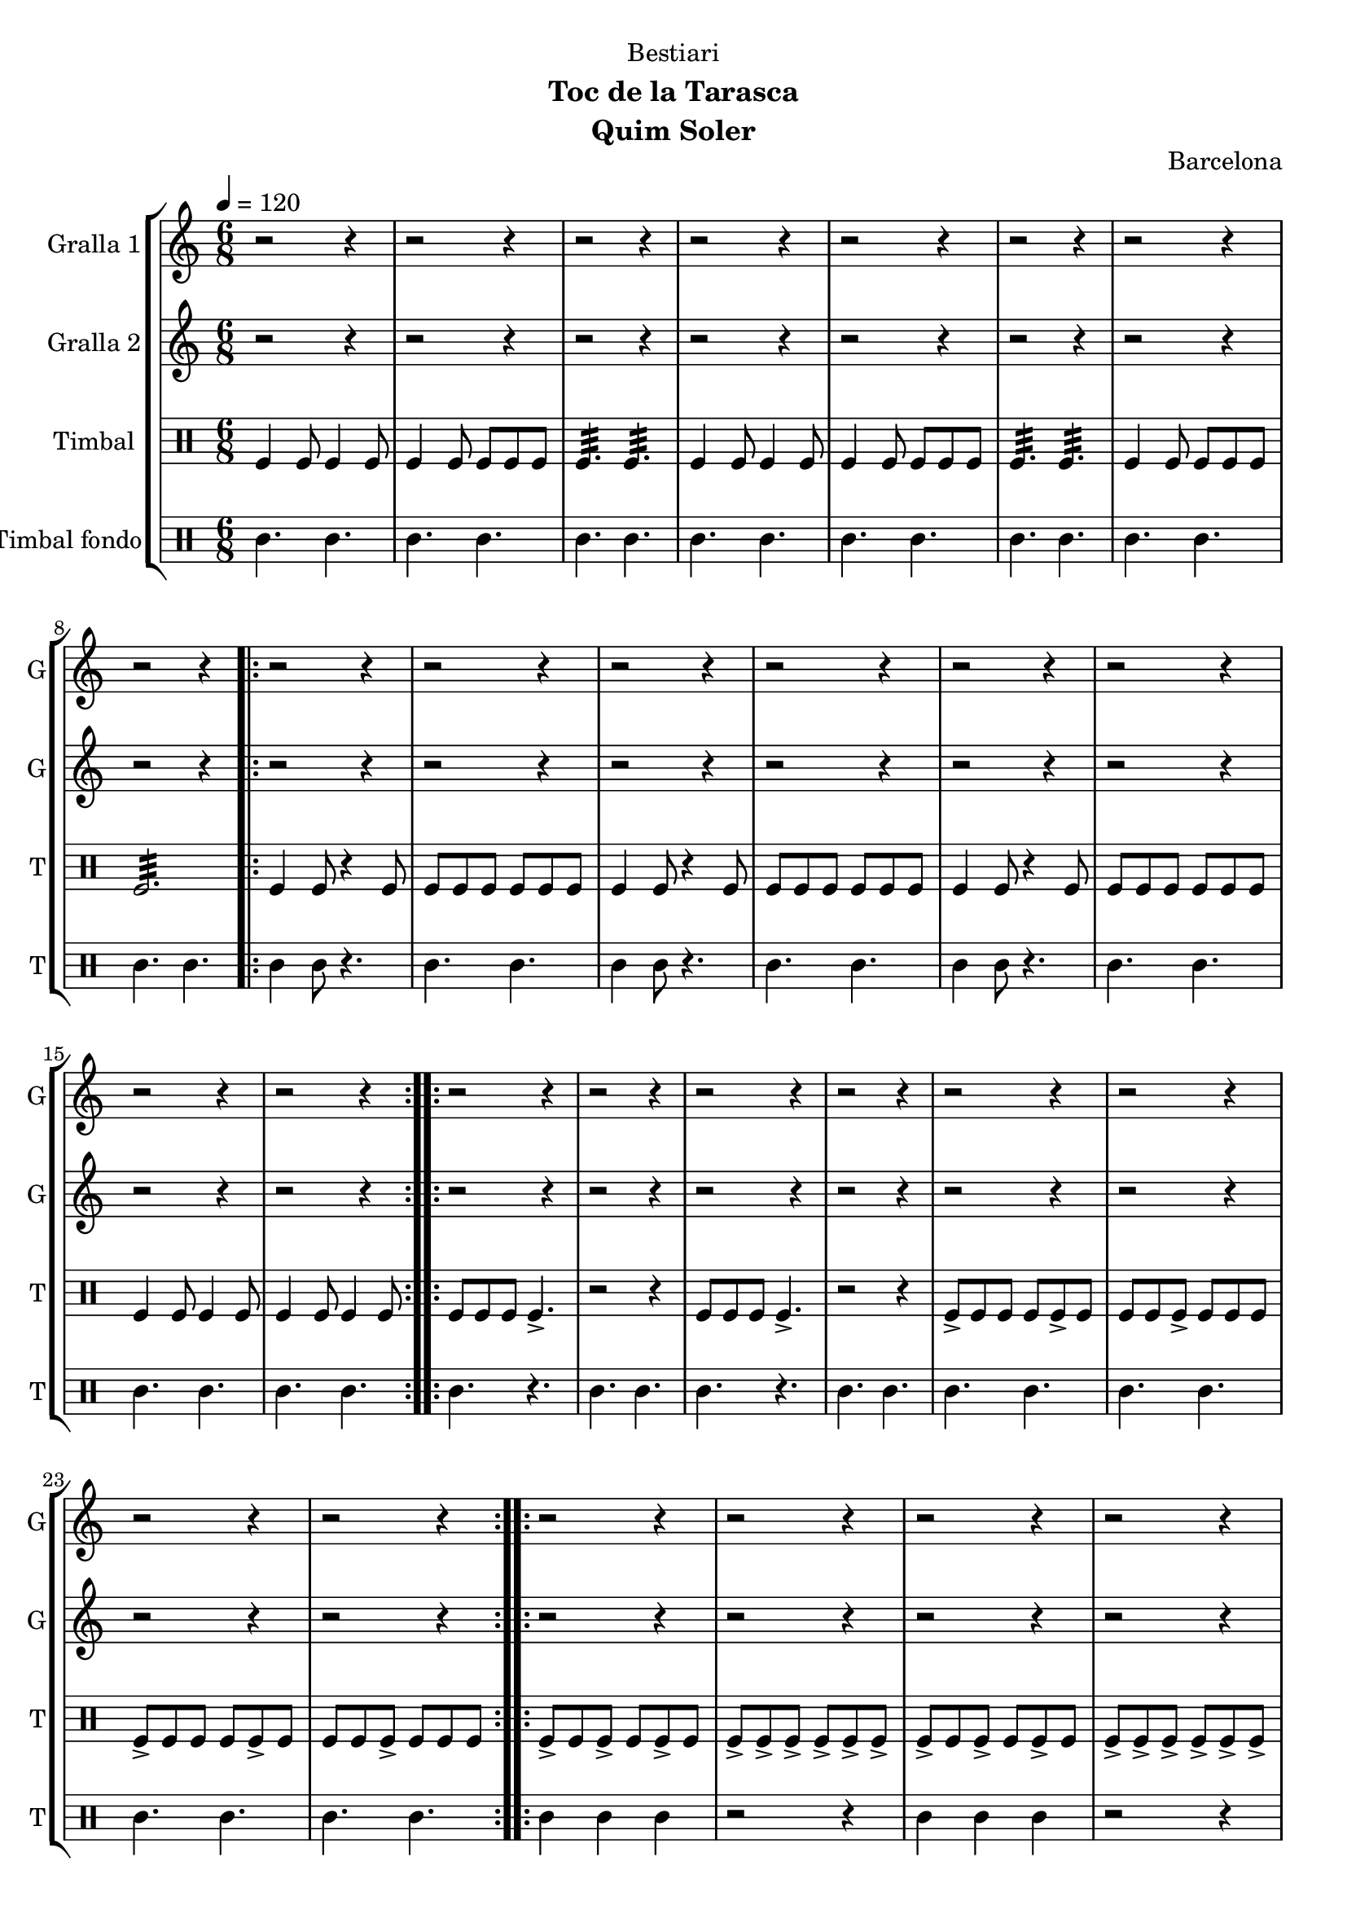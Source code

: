 \version "2.22.1"

\header {
  dedication="Bestiari"
  title=""
  subtitle="Toc de la Tarasca"
  subsubtitle=""
  poet=""
  meter=""
  piece=""
  composer=""
  arranger=""
  opus="Barcelona"
  instrument="Quim Soler"
  copyright=""
  tagline=""
}

liniaroAa =
\relative e''
{
  \tempo 4=120
  \clef treble
  \key c \major
  \time 6/8
  r2 r4  |
  r2 r4  |
  r2 r4  |
  r2 r4  |
  %05
  r2 r4  |
  r2 r4  |
  r2 r4  |
  r2 r4  |
  \repeat volta 2 { r2 r4  |
  %10
  r2 r4  |
  r2 r4  |
  r2 r4  |
  r2 r4  |
  r2 r4  |
  %15
  r2 r4  |
  r2 r4  | }
  \repeat volta 2 { r2 r4  |
  r2 r4  |
  r2 r4  |
  %20
  r2 r4  |
  r2 r4  |
  r2 r4  |
  r2 r4  |
  r2 r4  | }
  %25
  \repeat volta 2 { r2 r4  |
  r2 r4  |
  r2 r4  |
  r2 r4  |
  r2 r4  |
  %30
  r2 r4  |
  r2 r4  |
  r2 r4  | }
  \repeat volta 2 { e4 c8 c4 c8  |
  c4 g8 g4 g8  |
  %35
  a4. b  |
  e4 c8 c4 c8  |
  c4 g8 g4 g8  |
  a4. b  |
  c4 e8 d4 e8  |
  %40
  c2.  |
  g'4 e8 e4 e8  |
  e4 c8 d4 e8  |
  f4. g  |
  e4 c8 c4 c8  |
  %45
  c4 g8 g4 g8  |
  \mark \markup {\musicglyph #"scripts.coda" ???} a4. b  \bar "||"
  c4 e8 d4 e8  |
  \mark \markup {D.C. e Coda} c4. r  | }
  \time 3/4   \mark \markup {\musicglyph #"scripts.coda"} c2 e4  |
  %50
  d2 e4  |
  c2. ~  |
  c2\fermata r4  \bar "|."
}

liniaroAb =
\relative c''
{
  \tempo 4=120
  \clef treble
  \key c \major
  \time 6/8
  r2 r4  |
  r2 r4  |
  r2 r4  |
  r2 r4  |
  %05
  r2 r4  |
  r2 r4  |
  r2 r4  |
  r2 r4  |
  \repeat volta 2 { r2 r4  |
  %10
  r2 r4  |
  r2 r4  |
  r2 r4  |
  r2 r4  |
  r2 r4  |
  %15
  r2 r4  |
  r2 r4  | }
  \repeat volta 2 { r2 r4  |
  r2 r4  |
  r2 r4  |
  %20
  r2 r4  |
  r2 r4  |
  r2 r4  |
  r2 r4  |
  r2 r4  | }
  %25
  \repeat volta 2 { r2 r4  |
  r2 r4  |
  r2 r4  |
  r2 r4  |
  r2 r4  |
  %30
  r2 r4  |
  r2 r4  |
  r2 r4  | }
  \repeat volta 2 { r4 c8 c4 r8  |
  r4 c8 c4 r8  |
  %35
  r4 c8 b4 r8  |
  r4 c8 c4 r8  |
  r4 c8 c4 r8  |
  r4 c8 b4 r8  |
  r4 c8 b4 c8  |
  %40
  c8 b a g4.  |
  r4 g8 g4 r8  |
  r4 e8 e4 r8  |
  r4 f8 g a b  |
  c4 c8 c4 r8  |
  %45
  r4 c8 c4 r8  |
  r4 c8 b4 r8  \bar "||"
  r4 c8 g4 g8  |
  g8 g g g g g  | }
  \time 3/4   c2 e4  |
  %50
  g4 f e  |
  c2. ~  |
  c2.  \bar "|."
}

liniaroAc =
\drummode
{
  \tempo 4=120
  \time 6/8
  tomfl4 tomfl8 tomfl4 tomfl8  |
  tomfl4 tomfl8 tomfl tomfl tomfl  |
  tomfl4.:32 tomfl:32  |
  tomfl4 tomfl8 tomfl4 tomfl8  |
  %05
  tomfl4 tomfl8 tomfl tomfl tomfl  |
  tomfl4.:32 tomfl:32  |
  tomfl4 tomfl8 tomfl tomfl tomfl  |
  tomfl2.:32  |
  \repeat volta 2 { tomfl4 tomfl8 r4 tomfl8  |
  %10
  tomfl8 tomfl tomfl tomfl tomfl tomfl  |
  tomfl4 tomfl8 r4 tomfl8  |
  tomfl8 tomfl tomfl tomfl tomfl tomfl  |
  tomfl4 tomfl8 r4 tomfl8  |
  tomfl8 tomfl tomfl tomfl tomfl tomfl  |
  %15
  tomfl4 tomfl8 tomfl4 tomfl8  |
  tomfl4 tomfl8 tomfl4 tomfl8  | }
  \repeat volta 2 { tomfl8 tomfl tomfl tomfl4.->  |
  r2 r4  |
  tomfl8 tomfl tomfl tomfl4.->  |
  %20
  r2 r4  |
  tomfl8-> tomfl tomfl tomfl tomfl-> tomfl  |
  tomfl8 tomfl tomfl-> tomfl tomfl tomfl  |
  tomfl8-> tomfl tomfl tomfl tomfl-> tomfl  |
  tomfl8 tomfl tomfl-> tomfl tomfl tomfl  | }
  %25
  \repeat volta 2 { tomfl8-> tomfl tomfl-> tomfl tomfl-> tomfl  |
  tomfl8-> tomfl-> tomfl-> tomfl-> tomfl-> tomfl->  |
  tomfl8-> tomfl tomfl-> tomfl tomfl-> tomfl  |
  tomfl8-> tomfl-> tomfl-> tomfl-> tomfl-> tomfl->  |
  tomfl8-> tomfl tomfl tomfl-> tomfl tomfl  |
  %30
  tomfl8-> tomfl tomfl tomfl-> tomfl tomfl  |
  tomfl4.-> tomfl->  |
  tomfl4.-> tomfl->  | }
  \repeat volta 2 { tomfl4 tomfl8 tomfl4 tomfl8  |
  tomfl4 tomfl8 tomfl tomfl tomfl  |
  %35
  tomfl4.:32 tomfl:32  |
  tomfl4 tomfl8 tomfl4 tomfl8  |
  tomfl4 tomfl8 tomfl tomfl tomfl  |
  tomfl4.:32 tomfl:32  |
  tomfl4 tomfl8 tomfl4 tomfl8  |
  %40
  tomfl8 tomfl tomfl tomfl4.  |
  tomfl4 tomfl8 tomfl4 tomfl8  |
  tomfl4 tomfl8 tomfl tomfl tomfl  |
  tomfl4.:32 tomfl:32  |
  tomfl4 tomfl8 tomfl4 tomfl8  |
  %45
  tomfl4 tomfl8 tomfl tomfl tomfl  |
  tomfl4.:32 tomfl:32  \bar "||"
  tomfl4 tomfl8 tomfl4 tomfl8  |
  tomfl8 tomfl tomfl tomfl tomfl tomfl  | }
  \time 3/4   tomfl2 tomfl4  |
  %50
  tomfl2.:32 ~  |
  tomfl2.:32 ~  |
  tomfl2.:32  \bar "|."
}

liniaroAd =
\drummode
{
  \tempo 4=120
  \time 6/8
  tomml4. tomml  |
  tomml4. tomml  |
  tomml4. tomml  |
  tomml4. tomml  |
  %05
  tomml4. tomml  |
  tomml4. tomml  |
  tomml4. tomml  |
  tomml4. tomml  |
  \repeat volta 2 { tomml4 tomml8 r4.  |
  %10
  tomml4. tomml  |
  tomml4 tomml8 r4.  |
  tomml4. tomml  |
  tomml4 tomml8 r4.  |
  tomml4. tomml  |
  %15
  tomml4. tomml  |
  tomml4. tomml  | }
  \repeat volta 2 { tomml4. r  |
  tomml4. tomml  |
  tomml4. r  |
  %20
  tomml4. tomml  |
  tomml4. tomml  |
  tomml4. tomml  |
  tomml4. tomml  |
  tomml4. tomml  | }
  %25
  \repeat volta 2 { tomml4 tomml tomml  |
  r2 r4  |
  tomml4 tomml tomml  |
  r2 r4  |
  tomml4. r  |
  %30
  tomml4. r  |
  tomml4. tomml  |
  tomml4. tomml  | }
  \repeat volta 2 { tomml4. tomml  |
  tomml4. tomml  |
  %35
  tomml4. tomml  |
  tomml4. tomml  |
  tomml4. tomml  |
  tomml4. tomml  |
  tomml4. tomml  |
  %40
  tomml4. tomml  |
  tomml4. tomml  |
  tomml4. tomml  |
  tomml4. tomml  |
  tomml4. tomml  |
  %45
  tomml4. tomml  |
  tomml4. tomml  \bar "||"
  tomml4. tomml  |
  tomml4. tomml  | }
  \time 3/4   tomml4. r  |
  %50
  r2 r4  |
  r2 r4  |
  r4. tomml  \bar "|."
}

\bookpart {
  \score {
    \new StaffGroup {
      \override Score.RehearsalMark #'self-alignment-X = #LEFT
      <<
        \new Staff \with {instrumentName = #"Gralla 1" shortInstrumentName = #"G"} \liniaroAa
        \new Staff \with {instrumentName = #"Gralla 2" shortInstrumentName = #"G"} \liniaroAb
        \new DrumStaff \with {instrumentName = #"Timbal" shortInstrumentName = #"T"} \liniaroAc
        \new DrumStaff \with {instrumentName = #"Timbal fondo" shortInstrumentName = #"T"} \liniaroAd
      >>
    }
    \layout {}
  }
  \score { \unfoldRepeats
    \new StaffGroup {
      \override Score.RehearsalMark #'self-alignment-X = #LEFT
      <<
        \new Staff \with {instrumentName = #"Gralla 1" shortInstrumentName = #"G"} \liniaroAa
        \new Staff \with {instrumentName = #"Gralla 2" shortInstrumentName = #"G"} \liniaroAb
        \new DrumStaff \with {instrumentName = #"Timbal" shortInstrumentName = #"T"} \liniaroAc
        \new DrumStaff \with {instrumentName = #"Timbal fondo" shortInstrumentName = #"T"} \liniaroAd
      >>
    }
    \midi {
      \set Staff.midiInstrument = "oboe"
      \set DrumStaff.midiInstrument = "drums"
    }
  }
}

\bookpart {
  \header {instrument="Gralla 1"}
  \score {
    \new StaffGroup {
      \override Score.RehearsalMark #'self-alignment-X = #LEFT
      <<
        \new Staff \liniaroAa
      >>
    }
    \layout {}
  }
  \score { \unfoldRepeats
    \new StaffGroup {
      \override Score.RehearsalMark #'self-alignment-X = #LEFT
      <<
        \new Staff \liniaroAa
      >>
    }
    \midi {
      \set Staff.midiInstrument = "oboe"
      \set DrumStaff.midiInstrument = "drums"
    }
  }
}

\bookpart {
  \header {instrument="Gralla 2"}
  \score {
    \new StaffGroup {
      \override Score.RehearsalMark #'self-alignment-X = #LEFT
      <<
        \new Staff \liniaroAb
      >>
    }
    \layout {}
  }
  \score { \unfoldRepeats
    \new StaffGroup {
      \override Score.RehearsalMark #'self-alignment-X = #LEFT
      <<
        \new Staff \liniaroAb
      >>
    }
    \midi {
      \set Staff.midiInstrument = "oboe"
      \set DrumStaff.midiInstrument = "drums"
    }
  }
}

\bookpart {
  \header {instrument="Timbal"}
  \score {
    \new StaffGroup {
      \override Score.RehearsalMark #'self-alignment-X = #LEFT
      <<
        \new DrumStaff \liniaroAc
      >>
    }
    \layout {}
  }
  \score { \unfoldRepeats
    \new StaffGroup {
      \override Score.RehearsalMark #'self-alignment-X = #LEFT
      <<
        \new DrumStaff \liniaroAc
      >>
    }
    \midi {
      \set Staff.midiInstrument = "oboe"
      \set DrumStaff.midiInstrument = "drums"
    }
  }
}

\bookpart {
  \header {instrument="Timbal fondo"}
  \score {
    \new StaffGroup {
      \override Score.RehearsalMark #'self-alignment-X = #LEFT
      <<
        \new DrumStaff \liniaroAd
      >>
    }
    \layout {}
  }
  \score { \unfoldRepeats
    \new StaffGroup {
      \override Score.RehearsalMark #'self-alignment-X = #LEFT
      <<
        \new DrumStaff \liniaroAd
      >>
    }
    \midi {
      \set Staff.midiInstrument = "oboe"
      \set DrumStaff.midiInstrument = "drums"
    }
  }
}

